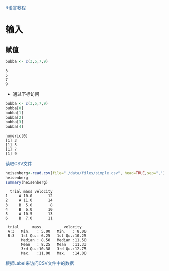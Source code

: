  @@html: <div style="color:#369">R语言教程</div>@@

* 输入


** 赋值


#+begin_src R :exports both :results verbatim
bubba <- c(3,5,7,9)
#+end_src

#+RESULTS:
: 3
: 5
: 7
: 9

+ 通过下标访问

#+begin_src R :exports both :results output
bubba <- c(3,5,7,9)
bubba[0]
bubba[1]
bubba[2]
bubba[3]
bubba[4]
#+end_src

#+RESULTS:
: numeric(0)
: [1] 3
: [1] 5
: [1] 7
: [1] 9




 @@html: <div style="color:#369">读取CSV文件</div>@@

#+begin_src R  :exports both :results output
heisenberg<-read.csv(file="./data/files/simple.csv", head=TRUE,sep=",")
heisenberg
summary(heisenberg)
#+end_src

#+RESULTS:
#+begin_example
  trial mass velocity
1     A 10.0       12
2     A 11.0       14
3     B  5.0        8
4     B  6.0       10
5     A 10.5       13
6     B  7.0       11

 trial      mass          velocity    
 A:3   Min.   : 5.00   Min.   : 8.00  
 B:3   1st Qu.: 6.25   1st Qu.:10.25  
       Median : 8.50   Median :11.50  
       Mean   : 8.25   Mean   :11.33  
       3rd Qu.:10.38   3rd Qu.:12.75  
       Max.   :11.00   Max.   :14.00  
#+end_example

 @@html: <div style="color:#369">根据Label来访问CSV文件中的数据</div>@@

#+begin_src R :exports both :results output

#+end_src

